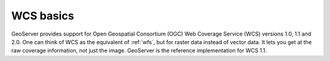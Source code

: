 .. _wcs_basics:

WCS basics
==========

GeoServer provides support for Open Geospatial Consortium (OGC) Web Coverage Service (WCS) versions 1.0, 1.1 and 2.0.  One can think of WCS as the equivalent of :ref:`wfs`, but for raster data instead of vector data.  It lets you get at the raw coverage information, not just the image.  GeoServer is the reference implementation for WCS 1.1.

